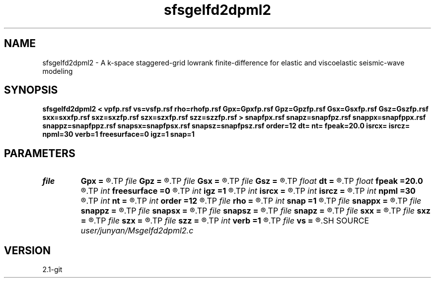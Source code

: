 .TH sfsgelfd2dpml2 1  "APRIL 2019" Madagascar "Madagascar Manuals"
.SH NAME
sfsgelfd2dpml2 \- A k-space staggered-grid lowrank finite-difference for elastic and viscoelastic seismic-wave modeling
.SH SYNOPSIS
.B sfsgelfd2dpml2 < vpfp.rsf vs=vsfp.rsf rho=rhofp.rsf Gpx=Gpxfp.rsf Gpz=Gpzfp.rsf Gsx=Gsxfp.rsf Gsz=Gszfp.rsf sxx=sxxfp.rsf sxz=sxzfp.rsf szx=szxfp.rsf szz=szzfp.rsf > snapfpx.rsf snapz=snapfpz.rsf snappx=snapfppx.rsf snappz=snapfppz.rsf snapsx=snapfpsx.rsf snapsz=snapfpsz.rsf order=12 dt= nt= fpeak=20.0 isrcx= isrcz= npml=30 verb=1 freesurface=0 igz=1 snap=1
.SH PARAMETERS
.PD 0
.TP
.I file   
.B Gpx
.B =
.R  	auxiliary input file name
.TP
.I file   
.B Gpz
.B =
.R  	auxiliary input file name
.TP
.I file   
.B Gsx
.B =
.R  	auxiliary input file name
.TP
.I file   
.B Gsz
.B =
.R  	auxiliary input file name
.TP
.I float  
.B dt
.B =
.R  
.TP
.I float  
.B fpeak
.B =20.0
.R  
.TP
.I int    
.B freesurface
.B =0
.R  	recerver
.TP
.I int    
.B igz
.B =1
.R  
.TP
.I int    
.B isrcx
.B =
.R  
.TP
.I int    
.B isrcz
.B =
.R  
.TP
.I int    
.B npml
.B =30
.R  
.TP
.I int    
.B nt
.B =
.R  
.TP
.I int    
.B order
.B =12
.R  	source
.TP
.I file   
.B rho
.B =
.R  	auxiliary input file name
.TP
.I int    
.B snap
.B =1
.R  
.TP
.I file   
.B snappx
.B =
.R  	auxiliary output file name
.TP
.I file   
.B snappz
.B =
.R  	auxiliary output file name
.TP
.I file   
.B snapsx
.B =
.R  	auxiliary output file name
.TP
.I file   
.B snapsz
.B =
.R  	auxiliary output file name
.TP
.I file   
.B snapz
.B =
.R  	auxiliary output file name
.TP
.I file   
.B sxx
.B =
.R  	auxiliary input file name
.TP
.I file   
.B sxz
.B =
.R  	auxiliary input file name
.TP
.I file   
.B szx
.B =
.R  	auxiliary input file name
.TP
.I file   
.B szz
.B =
.R  	auxiliary input file name
.TP
.I int    
.B verb
.B =1
.R  	freesurface
.TP
.I file   
.B vs
.B =
.R  	auxiliary input file name
.SH SOURCE
.I user/junyan/Msgelfd2dpml2.c
.SH VERSION
2.1-git
